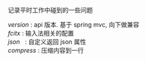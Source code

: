 
记录平时工作中碰到的一些问题

#+BEGIN_VERSE
[[version.org][version]]  : api 版本. 基于 spring mvc, 向下做兼容
[[fcitx.org][fcitx]]    : 输入法相关的配置
[[json.org][json]]     : 自定义返回 json 属性
[[compress.org][compress]] : 压缩内容到一行
#+END_VERSE
